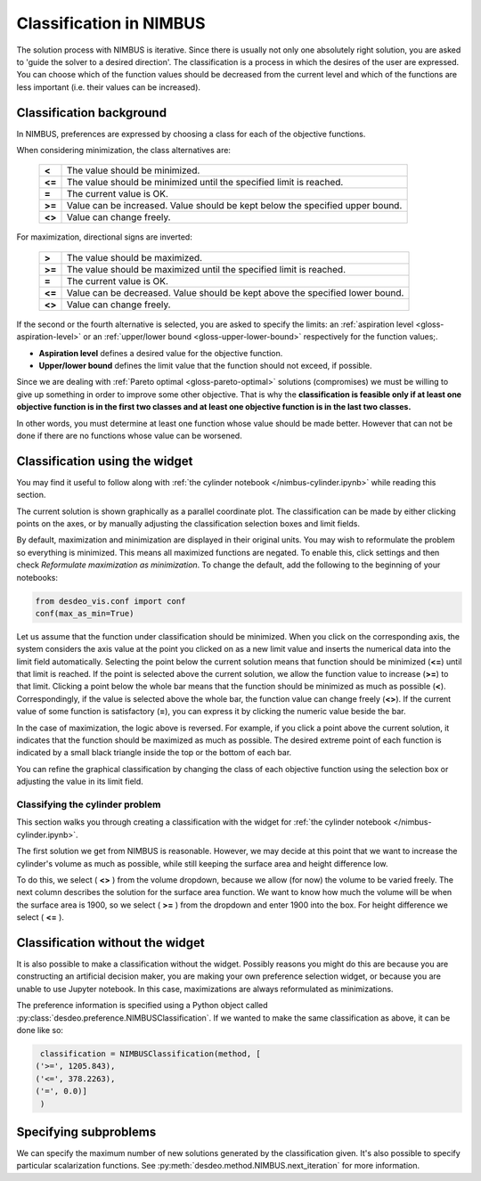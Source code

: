 Classification in NIMBUS
========================

The solution process with NIMBUS is iterative. Since there is
usually not only one absolutely right solution, you are asked to
'guide the solver to a desired direction'. The classification is a
process in which the desires of the user are expressed. You can
choose which of the function values should be decreased from the
current level and which of the functions are less important (i.e.
their values can be increased).

Classification background
-------------------------

In NIMBUS, preferences are expressed by choosing a class for each of the
objective functions.

When considering minimization, the class alternatives are:

    +-----------------------------------+-----------------------------------+
    | **<**                             | The value should be minimized.    |
    +-----------------------------------+-----------------------------------+
    | **<=**                            | The value should be minimized     |
    |                                   | until the specified limit is      |
    |                                   | reached.                          |
    +-----------------------------------+-----------------------------------+
    | **=**                             | The current value is OK.          |
    +-----------------------------------+-----------------------------------+
    | **>=**                            | Value can be increased. Value     |
    |                                   | should be kept below the          |
    |                                   | specified upper bound.            |
    +-----------------------------------+-----------------------------------+
    | **<>**                            | Value can change freely.          |
    +-----------------------------------+-----------------------------------+

For maximization, directional signs are inverted:

    +-----------------------------------+-----------------------------------+
    | **>**                             | The value should be maximized.    |
    +-----------------------------------+-----------------------------------+
    | **>=**                            | The value should be maximized     |
    |                                   | until the specified limit is      |
    |                                   | reached.                          |
    +-----------------------------------+-----------------------------------+
    | **=**                             | The current value is OK.          |
    +-----------------------------------+-----------------------------------+
    | **<=**                            | Value can be decreased. Value     |
    |                                   | should be kept above the          |
    |                                   | specified lower bound.            |
    +-----------------------------------+-----------------------------------+
    | **<>**                            | Value can change freely.          |
    +-----------------------------------+-----------------------------------+

If the second or the fourth alternative is selected, you are asked to
specify the limits: an :ref:`aspiration level <gloss-aspiration-level>` or
an :ref:`upper/lower bound <gloss-upper-lower-bound>` respectively for the
function values;.

-  **Aspiration level** defines a desired value for the objective
   function.
-  **Upper/lower bound** defines the limit value that the function
   should not exceed, if possible.

Since we are dealing with :ref:`Pareto optimal <gloss-pareto-optimal>`
solutions (compromises) we must be willing to give up something in order to
improve some other objective. That is why the **classification is feasible
only if at least one objective function is in the first two classes and at
least one objective function is in the last two classes.**

In other words, you must determine at least one function whose value
should be made better. However that can not be done if there are no
functions whose value can be worsened.

Classification using the widget
-------------------------------

You may find it useful to follow along with :ref:`the cylinder notebook
</nimbus-cylinder.ipynb>` while reading this section.

The current solution is shown graphically as a parallel coordinate plot. The
classification can be made by either clicking points on the axes, or by
manually adjusting the classification selection boxes and limit fields.

By default, maximization and minimization are displayed in their original
units. You may wish to reformulate the problem so everything is minimized. This
means all maximized functions are negated. To enable this, click settings and
then check *Reformulate maximization as minimization*. To change the default,
add the following to the beginning of your notebooks:

.. code-block:: python

    from desdeo_vis.conf import conf
    conf(max_as_min=True)
..

Let us assume that the function under classification should be minimized.
When you click on the corresponding axis, the system considers the axis
value at the point you clicked on as a new limit value and inserts the
numerical data into the limit field automatically. Selecting the point
below the current solution means that function should be minimized (**<=**)
until that limit is reached. If the point is selected above the current
solution, we allow the function value to increase (**>=**) to that limit.
Clicking a point below the whole bar means that the function should be
minimized as much as possible (**<**). Correspondingly, if the value is
selected above the whole bar, the function value can change freely (**<>**).
If the current value of some function is satisfactory (**=**), you can
express it by clicking the numeric value beside the bar.

In the case of maximization, the logic above is reversed. For example, if
you click a point above the current solution, it indicates that the
function should be maximized as much as possible. The desired extreme point
of each function is indicated by a small black triangle inside the top or
the bottom of each bar.

You can refine the graphical classification by changing the class of each
objective function using the selection box or adjusting the value in its
limit field.

Classifying the cylinder problem
~~~~~~~~~~~~~~~~~~~~~~~~~~~~~~~~

This section walks you through creating a classification with the widget for
:ref:`the cylinder notebook </nimbus-cylinder.ipynb>`.

The first solution we get from NIMBUS is reasonable. However, we may decide at
this point that we want to increase the cylinder's volume as much as possible,
while still keeping the surface area and height difference low.

To do this, we select ( **<>** ) from the volume dropdown, because we allow
(for now) the volume to be varied freely. The next column describes the
solution for the surface area function. We want to know how much the volume
will be when the surface area is 1900, so we select ( **>=** ) from the
dropdown and enter 1900 into the box. For height difference we select ( **<=** ).

Classification without the widget
---------------------------------

It is also possible to make a classification without the widget. Possibly
reasons you might do this are because you are constructing an artificial
decision maker, you are making your own preference selection widget, or
because you are unable to use Jupyter notebook. In this case, maximizations
are always reformulated as minimizations.

The preference information is specified using a Python object called
:py:class:`desdeo.preference.NIMBUSClassification`. If we wanted to make
the same classification as above, it can be done like so:

.. code-block:: python

   classification = NIMBUSClassification(method, [
  ('>=', 1205.843),
  ('<=', 378.2263),
  ('=', 0.0)]
   )

Specifying subproblems
----------------------

We can specify the maximum number of new solutions generated by the
classification given. It's also possible to specify particular
scalarization functions. See
:py:meth:`desdeo.method.NIMBUS.next_iteration` for more information.
